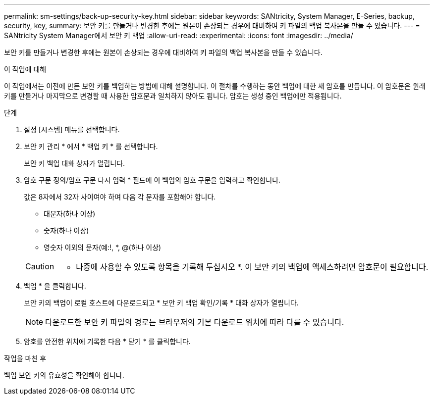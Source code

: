 ---
permalink: sm-settings/back-up-security-key.html 
sidebar: sidebar 
keywords: SANtricity, System Manager, E-Series, backup, security, key, 
summary: 보안 키를 만들거나 변경한 후에는 원본이 손상되는 경우에 대비하여 키 파일의 백업 복사본을 만들 수 있습니다. 
---
= SANtricity System Manager에서 보안 키 백업
:allow-uri-read: 
:experimental: 
:icons: font
:imagesdir: ../media/


[role="lead"]
보안 키를 만들거나 변경한 후에는 원본이 손상되는 경우에 대비하여 키 파일의 백업 복사본을 만들 수 있습니다.

.이 작업에 대해
이 작업에서는 이전에 만든 보안 키를 백업하는 방법에 대해 설명합니다. 이 절차를 수행하는 동안 백업에 대한 새 암호를 만듭니다. 이 암호문은 원래 키를 만들거나 마지막으로 변경할 때 사용한 암호문과 일치하지 않아도 됩니다. 암호는 생성 중인 백업에만 적용됩니다.

.단계
. 설정 [시스템] 메뉴를 선택합니다.
. 보안 키 관리 * 에서 * 백업 키 * 를 선택합니다.
+
보안 키 백업 대화 상자가 열립니다.

. 암호 구문 정의/암호 구문 다시 입력 * 필드에 이 백업의 암호 구문을 입력하고 확인합니다.
+
값은 8자에서 32자 사이여야 하며 다음 각 문자를 포함해야 합니다.

+
** 대문자(하나 이상)
** 숫자(하나 이상)
** 영숫자 이외의 문자(예:!, *, @(하나 이상)


+
[CAUTION]
====
* 나중에 사용할 수 있도록 항목을 기록해 두십시오 *. 이 보안 키의 백업에 액세스하려면 암호문이 필요합니다.

====
. 백업 * 을 클릭합니다.
+
보안 키의 백업이 로컬 호스트에 다운로드되고 * 보안 키 백업 확인/기록 * 대화 상자가 열립니다.

+
[NOTE]
====
다운로드한 보안 키 파일의 경로는 브라우저의 기본 다운로드 위치에 따라 다를 수 있습니다.

====
. 암호를 안전한 위치에 기록한 다음 * 닫기 * 를 클릭합니다.


.작업을 마친 후
백업 보안 키의 유효성을 확인해야 합니다.

